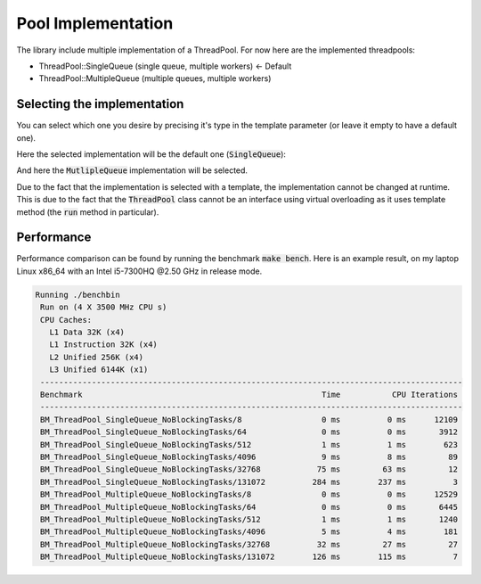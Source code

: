 Pool Implementation
===================

The library include multiple implementation of a ThreadPool.
For now here are the implemented threadpools:

- ThreadPool::SingleQueue (single queue, multiple workers) <- Default
- ThreadPool::MultipleQueue (multiple queues, multiple workers)

Selecting the implementation
----------------------------

You can select which one you desire by precising it's type in the template
parameter (or leave it empty to have a default one).

Here the selected implementation will be the default one (:code:`SingleQueue`):

.. code-block:: c++
  :linenos:

  ...
  ThreadPool::ThreadPool<> pool;
  ...

And here the :code:`MutlipleQueue` implementation will be selected.

.. code-block:: c++
  :linenos:

  ...
  ThreadPool::ThreadPool<ThreadPool::MultipleQueue> pool;
  ...

Due to the fact that the implementation is selected with a template, the
implementation cannot be changed at runtime. This is due to the fact that the
:code:`ThreadPool` class cannot be an interface using virtual overloading as it
uses template method (the :code:`run` method in particular).

Performance
-----------

Performance comparison can be found by running the benchmark :code:`make bench`.
Here is an example result, on my laptop Linux x86_64 with an Intel i5-7300HQ @2.50 GHz
in release mode.

.. code-block:: none

  Running ./benchbin
   Run on (4 X 3500 MHz CPU s)
   CPU Caches:
     L1 Data 32K (x4)
     L1 Instruction 32K (x4)
     L2 Unified 256K (x4)
     L3 Unified 6144K (x1)
   ------------------------------------------------------------------------------------------
   Benchmark                                                   Time           CPU Iterations
   ------------------------------------------------------------------------------------------
   BM_ThreadPool_SingleQueue_NoBlockingTasks/8                 0 ms          0 ms      12109
   BM_ThreadPool_SingleQueue_NoBlockingTasks/64                0 ms          0 ms       3912
   BM_ThreadPool_SingleQueue_NoBlockingTasks/512               1 ms          1 ms        623
   BM_ThreadPool_SingleQueue_NoBlockingTasks/4096              9 ms          8 ms         89
   BM_ThreadPool_SingleQueue_NoBlockingTasks/32768            75 ms         63 ms         12
   BM_ThreadPool_SingleQueue_NoBlockingTasks/131072          284 ms        237 ms          3
   BM_ThreadPool_MultipleQueue_NoBlockingTasks/8               0 ms          0 ms      12529
   BM_ThreadPool_MultipleQueue_NoBlockingTasks/64              0 ms          0 ms       6445
   BM_ThreadPool_MultipleQueue_NoBlockingTasks/512             1 ms          1 ms       1240
   BM_ThreadPool_MultipleQueue_NoBlockingTasks/4096            5 ms          4 ms        181
   BM_ThreadPool_MultipleQueue_NoBlockingTasks/32768          32 ms         27 ms         27
   BM_ThreadPool_MultipleQueue_NoBlockingTasks/131072        126 ms        115 ms          7

